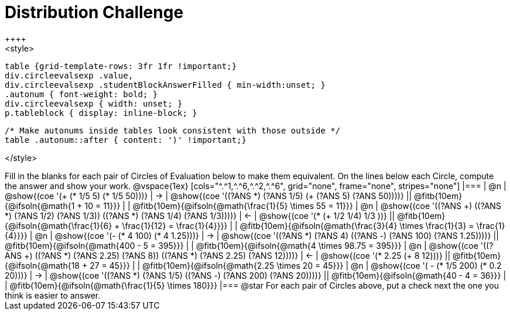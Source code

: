 = Distribution Challenge
++++
<style>
  table {grid-template-rows: 3fr 1fr !important;}
  div.circleevalsexp .value,
  div.circleevalsexp .studentBlockAnswerFilled { min-width:unset; }
  .autonum { font-weight: bold; }
  div.circleevalsexp { width: unset; }
  p.tableblock { display: inline-block; }

  /* Make autonums inside tables look consistent with those outside */
  table .autonum::after { content: ')' !important;}

</style>
++++

Fill in the blanks for each pair of Circles of Evaluation below to make them equivalent. On the lines below each Circle, compute the answer and show your work.

@vspace{1ex}

[cols="^.^1,^.^6,^.^2,^.^6", grid="none", frame="none", stripes="none"]
|===
| @n
| @show{(coe '(+ (* 1/5 5) (* 1/5 50)))}
| &rarr;
| @show{(coe '((?ANS *) (?ANS 1/5) (+ (?ANS 5) (?ANS 50))))}
||  @fitb{10em}{@ifsoln{@math{1 + 10 = 11}}} | |  @fitb{10em}{@ifsoln{@math{\frac{1}{5} \times 55 = 11}}}

| @n
| @show{(coe '((?ANS +) ((?ANS *) (?ANS 1/2) (?ANS 1/3)) ((?ANS *) (?ANS 1/4) (?ANS 1/3))))}
| &larr;
| @show{(coe '(* (+ 1/2 1/4) 1/3 ))}
|| @fitb{10em}{@ifsoln{@math{\frac{1}{6} + \frac{1}{12} = \frac{1}{4}}}} | | @fitb{10em}{@ifsoln{@math{\frac{3}{4} \times \frac{1}{3} = \frac{1}{4}}}}


| @n
| @show{(coe '(- (* 4 100) (* 4 1.25)))}
| &rarr;
| @show{(coe '((?ANS *) (?ANS 4) ((?ANS -) (?ANS 100) (?ANS 1.25))))}
|| @fitb{10em}{@ifsoln{@math{400 - 5 = 395}}} | |  @fitb{10em}{@ifsoln{@math{4 \times 98.75 = 395}}}


| @n
| @show{(coe '((?ANS +) ((?ANS *) (?ANS 2.25) (?ANS 8)) ((?ANS *) (?ANS 2.25) (?ANS 12))))}
| &larr;
| @show{(coe '(* 2.25 (+ 8 12)))}
|| @fitb{10em}{@ifsoln{@math{18 + 27 = 45}}} | | @fitb{10em}{@ifsoln{@math{2.25 \times 20 = 45}}}


| @n
| @show{(coe '( - (* 1/5 200) (* 0.2 20)))}
| &rarr;
| @show{(coe '((?ANS *) (?ANS 1/5) ((?ANS -) (?ANS 200) (?ANS 20))))}
|| @fitb{10em}{@ifsoln{@math{40 - 4 = 36}}} | | @fitb{10em}{@ifsoln{@math{\frac{1}{5} \times 180}}}


|===

@star For each pair of Circles above, put a check next the one you think is easier to answer.



